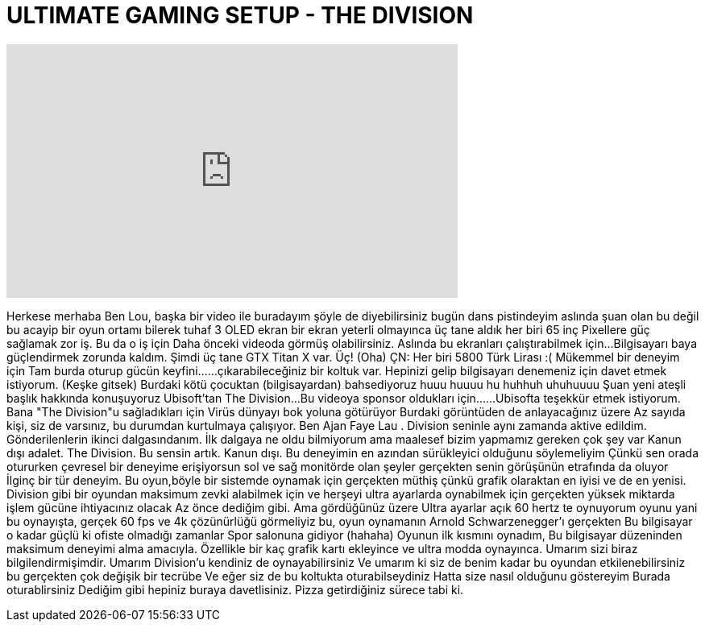 = ULTIMATE GAMING SETUP - THE DIVISION
:published_at: 2016-03-18
:hp-alt-title: ULTIMATE GAMING SETUP - THE DIVISION
:hp-image: https://i.ytimg.com/vi/4kBLJK4FdfQ/maxresdefault.jpg


++++
<iframe width="560" height="315" src="https://www.youtube.com/embed/4kBLJK4FdfQ?rel=0" frameborder="0" allow="autoplay; encrypted-media" allowfullscreen></iframe>
++++

Herkese merhaba
Ben Lou, başka bir video ile buradayım
şöyle de diyebilirsiniz
bugün dans pistindeyim
aslında şuan olan bu değil
bu acayip bir oyun ortamı
bilerek tuhaf
3 OLED ekran
bir ekran yeterli olmayınca üç tane aldık
her biri 65 inç
Pixellere güç sağlamak zor iş.
Bu da o iş için
Daha önceki videoda görmüş olabilirsiniz.
Aslında bu ekranları çalıştırabilmek için...
Bilgisayarı baya güçlendirmek zorunda kaldım.
Şimdi üç tane GTX Titan X var. Üç! (Oha)
ÇN: Her biri 5800 Türk Lirası :(
Mükemmel bir deneyim için
Tam burda oturup gücün keyfini...
...çıkarabileceğiniz bir koltuk var.
Hepinizi gelip bilgisayarı denemeniz için davet etmek istiyorum. (Keşke gitsek)
Burdaki kötü çocuktan (bilgisayardan) bahsediyoruz
huuu huuuu hu huhhuh uhuhuuuu
Şuan yeni ateşli başlık hakkında konuşuyoruz
Ubisoft'tan The Division...
Bu videoya sponsor oldukları için...
...Ubisofta teşekkür etmek istiyorum.
Bana &quot;The Division&quot;u sağladıkları için
Virüs dünyayı bok yoluna götürüyor
Burdaki görüntüden de anlayacağınız üzere
Az sayıda kişi, siz de varsınız, bu durumdan kurtulmaya çalışıyor.
Ben Ajan Faye Lau . Division
seninle aynı zamanda aktive edildim.
Gönderilenlerin ikinci dalgasındanım.
İlk dalgaya ne oldu bilmiyorum
ama maalesef bizim yapmamız gereken çok şey var
Kanun dışı adalet. The Division.
Bu sensin artık. Kanun dışı.
Bu deneyimin en azından
sürükleyici olduğunu söylemeliyim
Çünkü sen orada otururken
çevresel bir deneyime erişiyorsun
sol ve sağ monitörde
olan şeyler gerçekten
senin görüşünün etrafında da oluyor
İlginç bir tür deneyim.
Bu oyun,böyle bir sistemde oynamak için
gerçekten müthiş
çünkü grafik olaraktan en iyisi
ve de en yenisi.
Division gibi bir oyundan maksimum zevki alabilmek
için ve herşeyi ultra ayarlarda oynabilmek için
gerçekten yüksek miktarda işlem gücüne ihtiyacınız olacak
Az önce dediğim gibi.
Ama gördüğünüz üzere
Ultra ayarlar açık
60 hertz te oynuyorum oyunu
yani bu oynayışta, gerçek
60 fps ve 4k çözünürlüğü görmeliyiz
bu, oyun oynamanın
Arnold Schwarzenegger'ı gerçekten
Bu bilgisayar o kadar güçlü ki
ofiste olmadığı zamanlar
Spor salonuna gidiyor (hahaha)
Oyunun ilk kısmını oynadım,
Bu bilgisayar düzeninden maksimum
deneyimi alma amacıyla.
Özellikle bir kaç grafik kartı ekleyince
ve ultra modda oynayınca.
Umarım sizi biraz bilgilendirmişimdir.
Umarım Division'u kendiniz de oynayabilirsiniz
Ve umarım ki siz de benim kadar bu oyundan etkilenebilirsiniz
bu gerçekten çok değişik bir tecrübe
Ve eğer siz de bu koltukta oturabilseydiniz
Hatta size nasıl olduğunu göstereyim
Burada oturablirsiniz
Dediğim gibi hepiniz buraya davetlisiniz.
Pizza getirdiğiniz sürece tabi ki.